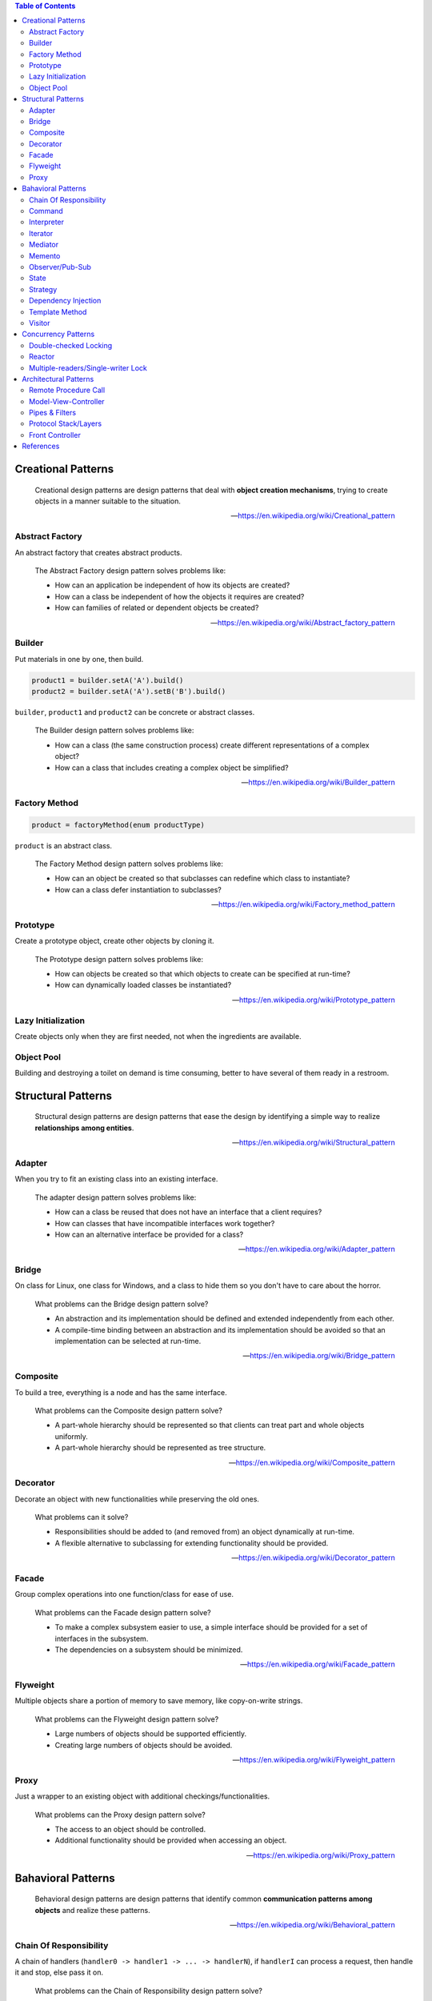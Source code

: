 .. contents:: Table of Contents

Creational Patterns
===================

    Creational design patterns are design patterns that deal with **object creation mechanisms**, trying to create objects in a manner suitable to the situation.

    --- https://en.wikipedia.org/wiki/Creational_pattern

Abstract Factory
----------------

An abstract factory that creates abstract products.

    The Abstract Factory design pattern solves problems like:

    - How can an application be independent of how its objects are created?
    - How can a class be independent of how the objects it requires are created?
    - How can families of related or dependent objects be created?

    --- https://en.wikipedia.org/wiki/Abstract_factory_pattern

Builder
-------

Put materials in one by one, then build.

.. code-block:: text

    product1 = builder.setA('A').build()
    product2 = builder.setA('A').setB('B').build()

``builder``, ``product1`` and ``product2`` can be concrete or abstract classes.

    The Builder design pattern solves problems like:

    - How can a class (the same construction process) create different representations of a complex object?
    - How can a class that includes creating a complex object be simplified?

    --- https://en.wikipedia.org/wiki/Builder_pattern

Factory Method
--------------

.. code-block:: text

    product = factoryMethod(enum productType)

``product`` is an abstract class.

    The Factory Method design pattern solves problems like:

    - How can an object be created so that subclasses can redefine which class to instantiate?
    - How can a class defer instantiation to subclasses?

    --- https://en.wikipedia.org/wiki/Factory_method_pattern

Prototype
---------

Create a prototype object, create other objects by cloning it.

    The Prototype design pattern solves problems like:

    - How can objects be created so that which objects to create can be specified at run-time?
    - How can dynamically loaded classes be instantiated?

    --- https://en.wikipedia.org/wiki/Prototype_pattern

Lazy Initialization
-------------------

Create objects only when they are first needed, not when the ingredients are available.

Object Pool
-----------

Building and destroying a toilet on demand is time consuming, better to have several of them ready in a restroom.

Structural Patterns
===================

    Structural design patterns are design patterns that ease the design by identifying a simple way to realize **relationships among entities**.

    --- https://en.wikipedia.org/wiki/Structural_pattern

Adapter
-------

When you try to fit an existing class into an existing interface.

    The adapter design pattern solves problems like:

    - How can a class be reused that does not have an interface that a client requires?
    - How can classes that have incompatible interfaces work together?
    - How can an alternative interface be provided for a class?
    
    --- https://en.wikipedia.org/wiki/Adapter_pattern

Bridge
------

On class for Linux, one class for Windows, and a class to hide them so you don't have to care about the horror.

    What problems can the Bridge design pattern solve?

    - An abstraction and its implementation should be defined and extended independently from each other.
    - A compile-time binding between an abstraction and its implementation should be avoided so that an implementation can be selected at run-time.

    --- https://en.wikipedia.org/wiki/Bridge_pattern

Composite
---------

To build a tree, everything is a node and has the same interface.

    What problems can the Composite design pattern solve?

    - A part-whole hierarchy should be represented so that clients can treat part and whole objects uniformly.
    - A part-whole hierarchy should be represented as tree structure.

    --- https://en.wikipedia.org/wiki/Composite_pattern

Decorator
---------

Decorate an object with new functionalities while preserving the old ones.

    What problems can it solve?

    - Responsibilities should be added to (and removed from) an object dynamically at run-time.
    - A flexible alternative to subclassing for extending functionality should be provided.

    --- https://en.wikipedia.org/wiki/Decorator_pattern

Facade
------

Group complex operations into one function/class for ease of use.

    What problems can the Facade design pattern solve?

    - To make a complex subsystem easier to use, a simple interface should be provided for a set of interfaces in the subsystem.
    - The dependencies on a subsystem should be minimized.

    -- https://en.wikipedia.org/wiki/Facade_pattern

Flyweight
---------

Multiple objects share a portion of memory to save memory, like copy-on-write strings.

    What problems can the Flyweight design pattern solve?

    - Large numbers of objects should be supported efficiently.
    - Creating large numbers of objects should be avoided.

    --- https://en.wikipedia.org/wiki/Flyweight_pattern

Proxy
-----

Just a wrapper to an existing object with additional checkings/functionalities.

    What problems can the Proxy design pattern solve?

    - The access to an object should be controlled.
    - Additional functionality should be provided when accessing an object.

    --- https://en.wikipedia.org/wiki/Proxy_pattern

Bahavioral Patterns
===================

    Behavioral design patterns are design patterns that identify common **communication patterns among objects** and realize these patterns.

    --- https://en.wikipedia.org/wiki/Behavioral_pattern

Chain Of Responsibility
-----------------------

A chain of handlers (``handler0 -> handler1 -> ... -> handlerN``), if ``handlerI`` can process a request, then handle it and stop, else pass it on.

    What problems can the Chain of Responsibility design pattern solve?

    - Coupling the sender of a request to its receiver should be avoided.
    - It should be possible that more than one receiver can handle a request.

    --- https://en.wikipedia.org/wiki/Chain-of-responsibility_pattern

Command
-------

An object that holds enough information (inputs + action receiver) to carry out an action.

    What problems can the Command design pattern solve?

    - Coupling the invoker of a request to a particular request should be avoided. That is, hard-wired requests should be avoided.
    - It should be possible to configure an object (that invokes a request) with a request.

    --- https://en.wikipedia.org/wiki/Command_pattern

Interpreter
-----------

Basically, an interpreter.

    What problems can the Interpreter design pattern solve?

    - A grammar for a simple language should be defined
    - so that sentences in the language can be interpreted.

    --- https://en.wikipedia.org/wiki/Interpreter_pattern

Iterator
--------

Basically, an iterator.

    What problems can the Iterator design pattern solve?

    - The elements of an aggregate object should be accessed and traversed without exposing its representation (data structures).
    - New traversal operations should be defined for an aggregate object without changing its interface.

    --- https://en.wikipedia.org/wiki/Iterator_pattern

Mediator
--------

An object that encapsulates the interaction logic between other objects.

    What problems can the Mediator design pattern solve?

    - Tight coupling between a set of interacting objects should be avoided.
    - It should be possible to change the interaction between a set of objects independently.

    --- https://en.wikipedia.org/wiki/Mediator_pattern

Memento
-------

Snapshot and restore.

    What problems can the Memento design pattern solve?

    - The internal state of an object should be saved externally so that the object can be restored to this state later.
    - The object's encapsulation must not be violated.

    --- https://en.wikipedia.org/wiki/Memento_pattern

Observer/Pub-Sub
----------------

Pub-Sub with or without topic.

    What problems can the Observer design pattern solve?

    - A one-to-many dependency between objects should be defined without making the objects tightly coupled.
    - It should be ensured that when one object changes state an open-ended number of dependent objects are updated automatically.
    - It should be possible that one object can notify an open-ended number of other objects.

    --- https://en.wikipedia.org/wiki/Observer_pattern

State
-----

Question: Is this pattern not so useful?

    The state pattern is set to solve two main problems:

    - An object should change its behavior when its internal state changes.
    - State-specific behavior should be defined independently. That is, adding new states should not affect the behavior of existing states.

    --- https://en.wikipedia.org/wiki/State_pattern

Strategy
--------

Let users of a class provide different algorithms for some internal parts of said class. An example is `Policy-based design in C++ <https://en.wikipedia.org/wiki/Modern_C++_Design#Policy-based_design>`__.

*Note:* This pattern looks really similar to dependency injection, but there are some different points:

- Usually, there are more than one strategy.
- During object's lifetime, one strategy can be replaced with another.
- Dependency injection can be done for testing purpose only.

Dependency Injection
--------------------

Class receives its dependencies from its constructor instead of creating them itself.

    The Dependency Injection design pattern solves problems like:

    - How can an application or class be independent of how its objects are created?
    - How can the way objects are created be specified in separate configuration files?
    - How can an application support different configurations?

    --- https://en.wikipedia.org/wiki/Dependency_injection

Template Method
---------------

Having a skeleton of an algorithm, but let subclasses decide some points. Like `private virtual function in C++ <http://www.gotw.ca/publications/mill18.htm>`__.

Visitor
-------

When you have an operation that needs to be performed on multiple (but similar) objects through their public methods, you are a visitor, 

    What problems can the Visitor design pattern solve?

    - It should be possible to define a new operation for (some) classes of an object structure without changing the classes.

    --- https://en.wikipedia.org/wiki/Visitor_pattern

.. code-block:: text

    - EA EB EC: Object types that need to be drawn.
    - VX VY VZ: The ways to draw objects.

    - E.accept(V): Draw object E using way V.
    - V.visitA(A): Use public methods of A to draw it using way V.

         +-- EA
    E <--+-- EB
         +-- EC

         +-- VX
    V <--+-- VY
         +-- VZ

    E.accept(V)
             V.visit

       |---> X.visitA --+
    A -|---> Y.visitA   |
       |---> Z.visitA   |
                        |
       |---> X.visitB --+
    B -|---> Y.visitB   |
       |---> Z.visitB   |
                        |
       |---> X.visitC --+
    C -|---> Y.visitC
       |---> Z.visitC


    struct EA {
        void accept(V) {
            V.visitA(this);
        }
    }

    struct EB {
        void accept(V) {
            V.visitB(this);
        }
    }


    struct VX {
        void visitA() { ... }
        void visitB() { ... }
        void visitC() { ... }
    }

    struct VY {
        void visitA() { ... }
        void visitB() { ... }
        void visitC() { ... }
    }

Concurrency Patterns
====================

Double-checked Locking
----------------------

Save you a little time for common case.

.. code-block:: c

    void func() {
        // p is non-null most of the time.
        if (!p) {
            lock(mutex);
            if (!p) {
                initialize(p);
            }
            unlock(mutex);
        }
    }

Reactor
-------

https://en.wikipedia.org/wiki/Reactor_pattern

Multiple-readers/Single-writer Lock
-----------------------------------

https://en.wikipedia.org/wiki/Readers%E2%80%93writer_lock

Architectural Patterns
======================

Remote Procedure Call
---------------------

Model-View-Controller
---------------------

https://stlab.cc/tips/about-mvc.html

Pipes & Filters
---------------

Input of one stage is the output of previous stage, like ``Text -> Lexer -> Parser -> Intermediate Code Generator -> ...``.

https://en.wikipedia.org/wiki/Pipeline_(software)

Protocol Stack/Layers
---------------------

Separate your application into layers so that:

- A layer only depends on layers right beneath it.
- A layer has no knowledge about any upper layers.

Front Controller
----------------

https://en.wikipedia.org/wiki/Front_controller

References
==========

- Design Patterns: Elements of Reusable Object-Oriented Software
- Code Complete: A Practical Handbook of Software Construction, Second Edition
- Patterns of Enterprise Application Architecture
- Pattern-Oriented Software Architecture
- Enterprise Integration Patterns - Designing, Building And Deploying Messaging Solutions
- https://en.wikipedia.org/wiki/Software_design_pattern
